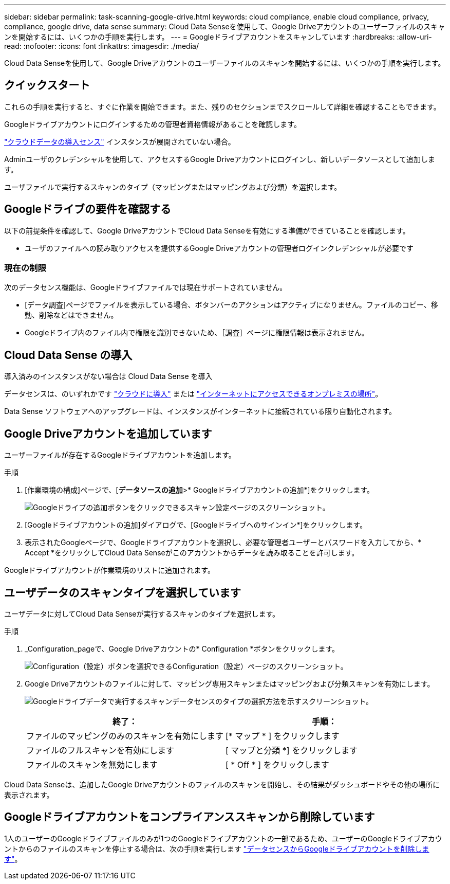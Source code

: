 ---
sidebar: sidebar 
permalink: task-scanning-google-drive.html 
keywords: cloud compliance, enable cloud compliance, privacy, compliance, google drive, data sense 
summary: Cloud Data Senseを使用して、Google Driveアカウントのユーザーファイルのスキャンを開始するには、いくつかの手順を実行します。 
---
= Googleドライブアカウントをスキャンしています
:hardbreaks:
:allow-uri-read: 
:nofooter: 
:icons: font
:linkattrs: 
:imagesdir: ./media/


[role="lead"]
Cloud Data Senseを使用して、Google Driveアカウントのユーザーファイルのスキャンを開始するには、いくつかの手順を実行します。



== クイックスタート

これらの手順を実行すると、すぐに作業を開始できます。また、残りのセクションまでスクロールして詳細を確認することもできます。

[role="quick-margin-para"]
Googleドライブアカウントにログインするための管理者資格情報があることを確認します。

[role="quick-margin-para"]
link:task-deploy-cloud-compliance.html["クラウドデータの導入センス"^] インスタンスが展開されていない場合。

[role="quick-margin-para"]
Adminユーザのクレデンシャルを使用して、アクセスするGoogle Driveアカウントにログインし、新しいデータソースとして追加します。

[role="quick-margin-para"]
ユーザファイルで実行するスキャンのタイプ（マッピングまたはマッピングおよび分類）を選択します。



== Googleドライブの要件を確認する

以下の前提条件を確認して、Google DriveアカウントでCloud Data Senseを有効にする準備ができていることを確認します。

* ユーザのファイルへの読み取りアクセスを提供するGoogle Driveアカウントの管理者ログインクレデンシャルが必要です




=== 現在の制限

次のデータセンス機能は、Googleドライブファイルでは現在サポートされていません。

* [データ調査]ページでファイルを表示している場合、ボタンバーのアクションはアクティブになりません。ファイルのコピー、移動、削除などはできません。
* Googleドライブ内のファイル内で権限を識別できないため、［調査］ページに権限情報は表示されません。




== Cloud Data Sense の導入

導入済みのインスタンスがない場合は Cloud Data Sense を導入

データセンスは、のいずれかです link:task-deploy-cloud-compliance.html["クラウドに導入"^] または link:task-deploy-compliance-onprem.html["インターネットにアクセスできるオンプレミスの場所"^]。

Data Sense ソフトウェアへのアップグレードは、インスタンスがインターネットに接続されている限り自動化されます。



== Google Driveアカウントを追加しています

ユーザーファイルが存在するGoogleドライブアカウントを追加します。

.手順
. [作業環境の構成]ページで、[*データソースの追加*>* Googleドライブアカウントの追加*]をクリックします。
+
image:screenshot_compliance_add_google_drive_button.png["Googleドライブの追加ボタンをクリックできるスキャン設定ページのスクリーンショット。"]

. [Googleドライブアカウントの追加]ダイアログで、[Googleドライブへのサインイン*]をクリックします。
. 表示されたGoogleページで、Googleドライブアカウントを選択し、必要な管理者ユーザーとパスワードを入力してから、* Accept *をクリックしてCloud Data Senseがこのアカウントからデータを読み取ることを許可します。


Googleドライブアカウントが作業環境のリストに追加されます。



== ユーザデータのスキャンタイプを選択しています

ユーザデータに対してCloud Data Senseが実行するスキャンのタイプを選択します。

.手順
. _Configuration_pageで、Google Driveアカウントの* Configuration *ボタンをクリックします。
+
image:screenshot_compliance_google_drive_add_sites.png["Configuration（設定）ボタンを選択できるConfiguration（設定）ページのスクリーンショット。"]

. Google Driveアカウントのファイルに対して、マッピング専用スキャンまたはマッピングおよび分類スキャンを有効にします。
+
image:screenshot_compliance_google_drive_select_scan.png["Googleドライブデータで実行するスキャンデータセンスのタイプの選択方法を示すスクリーンショット。"]

+
[cols="45,45"]
|===
| 終了： | 手順： 


| ファイルのマッピングのみのスキャンを有効にします | [* マップ * ] をクリックします 


| ファイルのフルスキャンを有効にします | [ マップと分類 *] をクリックします 


| ファイルのスキャンを無効にします | [ * Off * ] をクリックします 
|===


Cloud Data Senseは、追加したGoogle Driveアカウントのファイルのスキャンを開始し、その結果がダッシュボードやその他の場所に表示されます。



== Googleドライブアカウントをコンプライアンススキャンから削除しています

1人のユーザーのGoogleドライブファイルのみが1つのGoogleドライブアカウントの一部であるため、ユーザーのGoogleドライブアカウントからのファイルのスキャンを停止する場合は、次の手順を実行します link:task-managing-compliance.html#removing-a-onedrive-sharepoint-or-google-drive-account-from-cloud-data-sense["データセンスからGoogleドライブアカウントを削除します"]。
